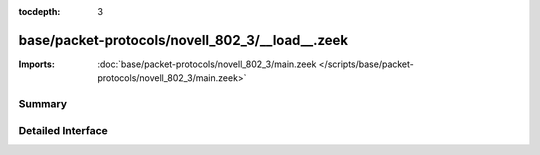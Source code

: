 :tocdepth: 3

base/packet-protocols/novell_802_3/__load__.zeek
================================================


:Imports: :doc:`base/packet-protocols/novell_802_3/main.zeek </scripts/base/packet-protocols/novell_802_3/main.zeek>`

Summary
~~~~~~~

Detailed Interface
~~~~~~~~~~~~~~~~~~


